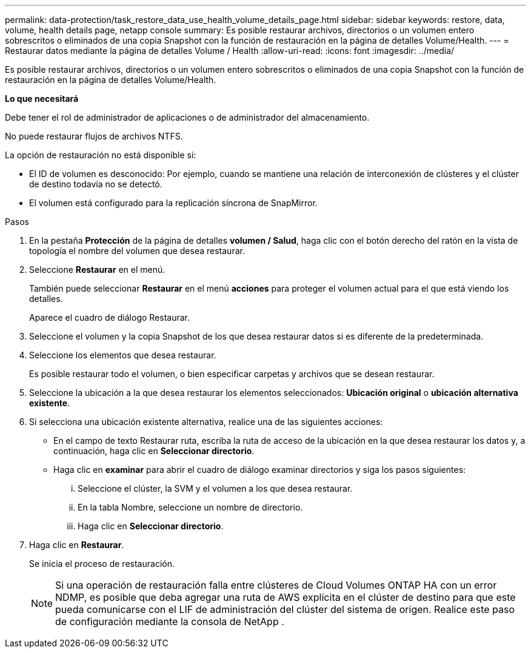 ---
permalink: data-protection/task_restore_data_use_health_volume_details_page.html 
sidebar: sidebar 
keywords: restore, data, volume, health details page, netapp console 
summary: Es posible restaurar archivos, directorios o un volumen entero sobrescritos o eliminados de una copia Snapshot con la función de restauración en la página de detalles Volume/Health. 
---
= Restaurar datos mediante la página de detalles Volume / Health
:allow-uri-read: 
:icons: font
:imagesdir: ../media/


[role="lead"]
Es posible restaurar archivos, directorios o un volumen entero sobrescritos o eliminados de una copia Snapshot con la función de restauración en la página de detalles Volume/Health.

*Lo que necesitará*

Debe tener el rol de administrador de aplicaciones o de administrador del almacenamiento.

No puede restaurar flujos de archivos NTFS.

La opción de restauración no está disponible si:

* El ID de volumen es desconocido: Por ejemplo, cuando se mantiene una relación de interconexión de clústeres y el clúster de destino todavía no se detectó.
* El volumen está configurado para la replicación síncrona de SnapMirror.


.Pasos
. En la pestaña *Protección* de la página de detalles *volumen / Salud*, haga clic con el botón derecho del ratón en la vista de topología el nombre del volumen que desea restaurar.
. Seleccione *Restaurar* en el menú.
+
También puede seleccionar *Restaurar* en el menú *acciones* para proteger el volumen actual para el que está viendo los detalles.

+
Aparece el cuadro de diálogo Restaurar.

. Seleccione el volumen y la copia Snapshot de los que desea restaurar datos si es diferente de la predeterminada.
. Seleccione los elementos que desea restaurar.
+
Es posible restaurar todo el volumen, o bien especificar carpetas y archivos que se desean restaurar.

. Seleccione la ubicación a la que desea restaurar los elementos seleccionados: *Ubicación original* o *ubicación alternativa existente*.
. Si selecciona una ubicación existente alternativa, realice una de las siguientes acciones:
+
** En el campo de texto Restaurar ruta, escriba la ruta de acceso de la ubicación en la que desea restaurar los datos y, a continuación, haga clic en *Seleccionar directorio*.
** Haga clic en *examinar* para abrir el cuadro de diálogo examinar directorios y siga los pasos siguientes:
+
... Seleccione el clúster, la SVM y el volumen a los que desea restaurar.
... En la tabla Nombre, seleccione un nombre de directorio.
... Haga clic en *Seleccionar directorio*.




. Haga clic en *Restaurar*.
+
Se inicia el proceso de restauración.

+
[NOTE]
====
Si una operación de restauración falla entre clústeres de Cloud Volumes ONTAP HA con un error NDMP, es posible que deba agregar una ruta de AWS explícita en el clúster de destino para que este pueda comunicarse con el LIF de administración del clúster del sistema de origen. Realice este paso de configuración mediante la consola de NetApp .

====

